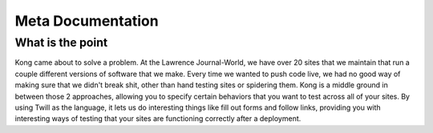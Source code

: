 Meta Documentation
==================

What is the point
-----------------

Kong came about to solve a problem. At the Lawrence Journal-World, we have over 20 sites that we maintain that run a couple different versions of software that we make. Every time we wanted to push code live, we had no good way of making sure that we didn't break shit, other than hand testing sites or spidering them. Kong is a middle ground in between those 2 approaches, allowing you to specify certain behaviors that you want to test across all of your sites. By using Twill as the language, it lets us do interesting things like fill out forms and follow links, providing you with interesting ways of testing that your sites are functioning correctly after a deployment.
